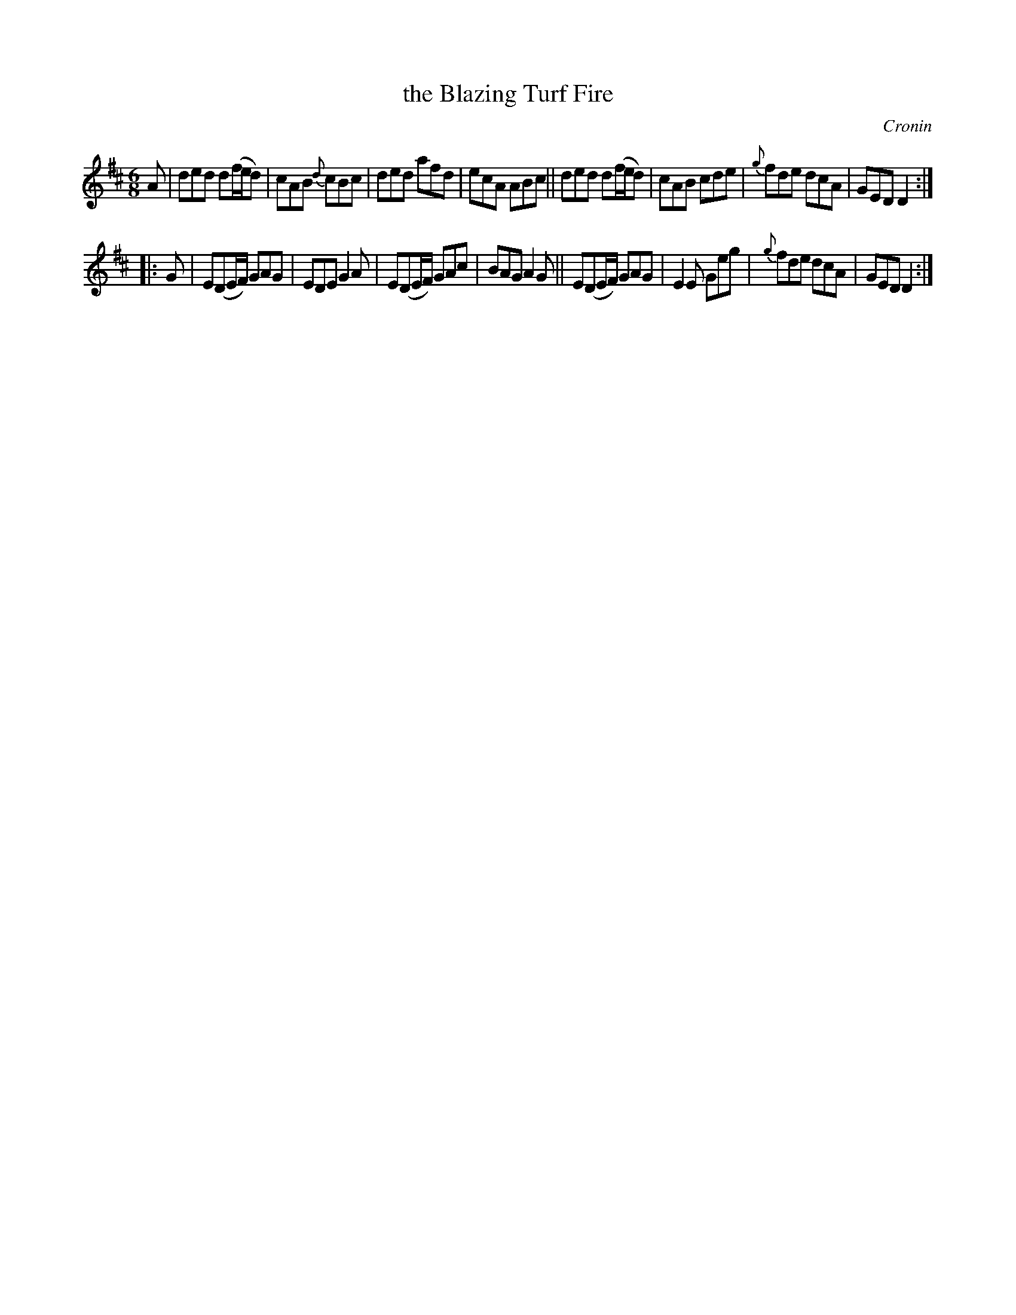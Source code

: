 X: 780
T: the Blazing Turf Fire
R: jig
O: Cronin
B: O'Neill's 1850 "Music of Ireland" #780
Z: Stephen Foy (shf@access.digex.net)
%abc 1.6
M: 6/8
K: D
A |\
ded d(f/e/d) | cAB {d}cBc | ded afd | ecA ABc ||\
ded d(f/e/d) | cAB cde | {g}fde dcA | GED D2 :|
|: G |\
E(DE/F/) GAG | EDE G2A | E(DE/F/) GAc | BAG A2G ||\
E(DE/F/) GAG | E2E Geg | {g}fde dcA | GED D2 :|
